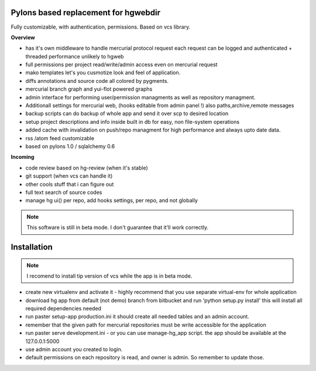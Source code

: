 -------------------------------------
Pylons based replacement for hgwebdir
-------------------------------------

Fully customizable, with authentication, permissions. Based on vcs library.

**Overview**

- has it's own middleware to handle mercurial protocol request each request can 
  be logged and authenticated + threaded performance unlikely to hgweb
- full permissions per project read/write/admin access even on mercurial request
- mako templates let's you cusmotize look and feel of application.
- diffs annotations and source code all colored by pygments.
- mercurial branch graph and yui-flot powered graphs
- admin interface for performing user/permission managments as well as repository
  managment. 
- Additionall settings for mercurial web, (hooks editable from admin
  panel !) also paths,archive,remote messages  
- backup scripts can do backup of whole app and send it over scp to desired location
- setup project descriptions and info inside built in db for easy, non 
  file-system operations
- added cache with invalidation on push/repo managment for high performance and
  always upto date data. 
- rss /atom feed customizable
- based on pylons 1.0 / sqlalchemy 0.6

**Incoming**

- code review based on hg-review (when it's stable)
- git support (when vcs can handle it)
- other cools stuff that i can figure out
- full text search of source codes
- manage hg ui() per repo, add hooks settings, per repo, and not globally

.. note::
   This software is still in beta mode. 
   I don't guarantee that it'll work correctly.
   

-------------
Installation
-------------
.. note::
   I recomend to install tip version of vcs while the app is in beta mode.
   
   
- create new virtualenv and activate it - highly recommend that you use separate
  virtual-env for whole application
- download hg app from default (not demo) branch from bitbucket and run 
  'python setup.py install' this will install all required dependencies needed
- run paster setup-app production.ini it should create all needed tables 
  and an admin account. 
- remember that the given path for mercurial repositories must be write 
  accessible for the application
- run paster serve development.ini - or you can use manage-hg_app script.
  the app should be available at the 127.0.0.1:5000
- use admin account you created to login.
- default permissions on each repository is read, and owner is admin. So remember
  to update those.
     